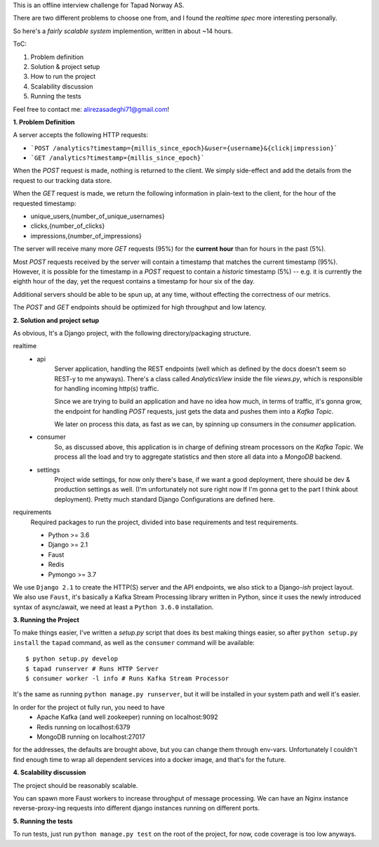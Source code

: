 This is an offline interview challenge for Tapad Norway AS. 

There are two different problems to choose one from, and I found the *realtime spec* more interesting personally. 

So here's a *fairly scalable system* implemention, written in about ~14 hours.

ToC:

1. Problem definition
2. Solution & project setup
3. How to run the project
4. Scalability discussion
5. Running the tests

Feel free to contact me: alirezasadeghi71@gmail.com!

**1. Problem Definition**

A server accepts the following HTTP requests:

* ```POST /analytics?timestamp={millis_since_epoch}&user={username}&{click|impression}```
* ```GET /analytics?timestamp={millis_since_epoch}```

When the `POST` request is made, nothing is returned to the client. We simply side-effect and add the details from the request to our tracking data store.

When the `GET` request is made, we return the following information in plain-text to the client, for the hour of the requested timestamp:

* unique_users,{number_of_unique_usernames}
* clicks,{number_of_clicks}
* impressions,{number_of_impressions}


The server will receive many more `GET` requests (95%) for the **current hour** than for hours in the past (5%).

Most `POST` requests received by the server will contain a timestamp that matches the current timestamp (95%). However, it is possible for the timestamp in a `POST` request to contain a *historic* timestamp (5%) -- e.g. it is currently the eighth hour of the day, yet the request contains a timestamp for hour six of the day.

Additional servers should be able to be spun up, at any time, without effecting the correctness of our metrics.

The `POST` and `GET` endpoints should be optimized for high throughput and low latency.

**2. Solution and project setup**

As obvious, It's a Django project, with the following directory/packaging structure.

realtime
    - api
        Server application, handling the REST endpoints (well which as defined by the docs doesn't seem so REST-y to me anyways).
        There's a class called `AnalyticsView` inside the file `views.py`, which is responsible for handling incoming http(s) traffic.

        Since we are trying to build an application and have no idea how much, in terms of traffic, it's gonna grow,
        the endpoint for handling `POST` requests, just gets the data and pushes them into a `Kafka Topic`.

        We later on process this data, as fast as we can, by spinning up consumers in the `consumer` application.
    - consumer
        So, as discussed above, this application is in charge of defining stream processors on the `Kafka Topic`.
        We process all the load and try to aggregate statistics and then store all data into a `MongoDB` backend.
    - settings
        Project wide settings, for now only there's base, if we want a good deployment, there should be dev & production settings as well.
        (I'm unfortunately not sure right now If I'm gonna get to the part I think about deployment).
        Pretty much standard Django Configurations are defined here.

requirements
    Required packages to run the project, divided into base requirements and test requirements.


    - Python >= 3.6
    - Django >= 2.1
    - Faust
    - Redis
    - Pymongo >= 3.7

We use ``Django 2.1`` to create the HTTP(S) server and the API endpoints, we also stick to a Django-`ish` project layout.
We also use ``Faust``, it's basically a Kafka Stream Processing library written in Python, since it uses the newly introduced
syntax of async/await, we need at least a ``Python 3.6.0`` installation.

**3. Running the Project**

To make things easier, I've written a `setup.py` script that does its best making things easier, so
after ``python setup.py install`` the ``tapad`` command, as well as the ``consumer`` command will be available::

        $ python setup.py develop
        $ tapad runserver # Runs HTTP Server
        $ consumer worker -l info # Runs Kafka Stream Processor

It's the same as running \
``python manage.py runserver``, \
but it will be installed in your system path and well it's easier.


In order for the project ot fully run, you need to have
    - Apache Kafka (and well zookeeper) running on localhost:9092
    - Redis running on localhost:6379
    - MongoDB running on localhost:27017

for the addresses, the defaults are brought above, but you can change them through env-vars.
Unfortunately I couldn't find enough time to wrap all dependent services into a docker image, and that's for the future.

**4. Scalability discussion**

The project should be reasonably scalable.

You can spawn more Faust workers to increase throughput of message processing.
We can have an Nginx instance reverse-proxy-ing requests into different django instances running on different ports.

**5. Running the tests**

To run tests, just run ``python manage.py test`` on the root of the project, for now, code coverage is too low anyways.

